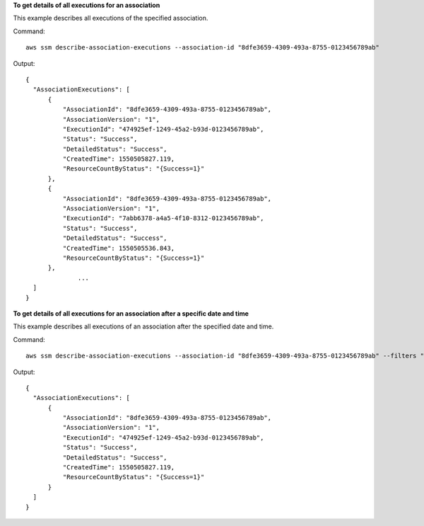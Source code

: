 **To get details of all executions for an association**

This example describes all executions of the specified association.

Command::

  aws ssm describe-association-executions --association-id "8dfe3659-4309-493a-8755-0123456789ab"

Output::

  {
    "AssociationExecutions": [
        {
            "AssociationId": "8dfe3659-4309-493a-8755-0123456789ab",
            "AssociationVersion": "1",
            "ExecutionId": "474925ef-1249-45a2-b93d-0123456789ab",
            "Status": "Success",
            "DetailedStatus": "Success",
            "CreatedTime": 1550505827.119,
            "ResourceCountByStatus": "{Success=1}"
        },
        {
            "AssociationId": "8dfe3659-4309-493a-8755-0123456789ab",
            "AssociationVersion": "1",
            "ExecutionId": "7abb6378-a4a5-4f10-8312-0123456789ab",
            "Status": "Success",
            "DetailedStatus": "Success",
            "CreatedTime": 1550505536.843,
            "ResourceCountByStatus": "{Success=1}"
        },
		...
    ]
  }

**To get details of all executions for an association after a specific date and time**

This example describes all executions of an association after the specified date and time.

Command::

  aws ssm describe-association-executions --association-id "8dfe3659-4309-493a-8755-0123456789ab" --filters "Key=CreatedTime,Value=2019-02-18T16:00:00Z,Type=GREATER_THAN"

Output::

  {
    "AssociationExecutions": [
        {
            "AssociationId": "8dfe3659-4309-493a-8755-0123456789ab",
            "AssociationVersion": "1",
            "ExecutionId": "474925ef-1249-45a2-b93d-0123456789ab",
            "Status": "Success",
            "DetailedStatus": "Success",
            "CreatedTime": 1550505827.119,
            "ResourceCountByStatus": "{Success=1}"
        }
    ]
  }

